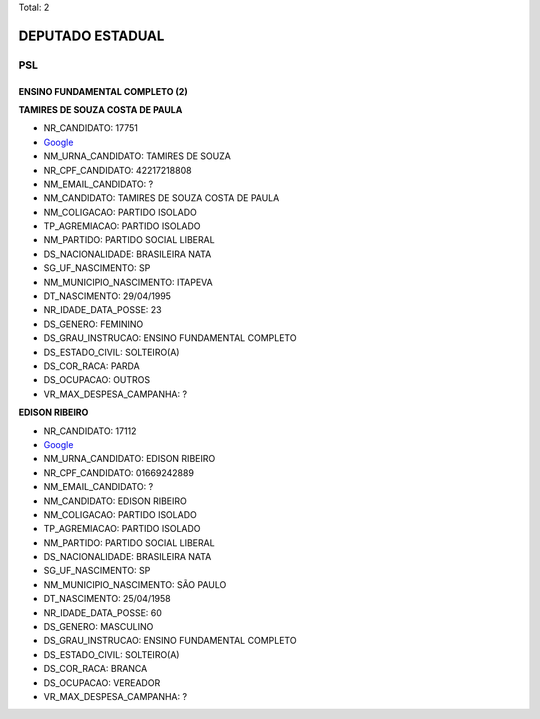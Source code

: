 Total: 2

DEPUTADO ESTADUAL
=================

PSL
---

ENSINO FUNDAMENTAL COMPLETO (2)
...............................

**TAMIRES DE SOUZA COSTA DE PAULA**

- NR_CANDIDATO: 17751
- `Google <https://www.google.com/search?q=TAMIRES+DE+SOUZA+COSTA+DE+PAULA>`_
- NM_URNA_CANDIDATO: TAMIRES DE SOUZA
- NR_CPF_CANDIDATO: 42217218808
- NM_EMAIL_CANDIDATO: ?
- NM_CANDIDATO: TAMIRES DE SOUZA COSTA DE PAULA
- NM_COLIGACAO: PARTIDO ISOLADO
- TP_AGREMIACAO: PARTIDO ISOLADO
- NM_PARTIDO: PARTIDO SOCIAL LIBERAL
- DS_NACIONALIDADE: BRASILEIRA NATA
- SG_UF_NASCIMENTO: SP
- NM_MUNICIPIO_NASCIMENTO: ITAPEVA
- DT_NASCIMENTO: 29/04/1995
- NR_IDADE_DATA_POSSE: 23
- DS_GENERO: FEMININO
- DS_GRAU_INSTRUCAO: ENSINO FUNDAMENTAL COMPLETO
- DS_ESTADO_CIVIL: SOLTEIRO(A)
- DS_COR_RACA: PARDA
- DS_OCUPACAO: OUTROS
- VR_MAX_DESPESA_CAMPANHA: ?


**EDISON RIBEIRO**

- NR_CANDIDATO: 17112
- `Google <https://www.google.com/search?q=EDISON+RIBEIRO>`_
- NM_URNA_CANDIDATO: EDISON RIBEIRO
- NR_CPF_CANDIDATO: 01669242889
- NM_EMAIL_CANDIDATO: ?
- NM_CANDIDATO: EDISON RIBEIRO
- NM_COLIGACAO: PARTIDO ISOLADO
- TP_AGREMIACAO: PARTIDO ISOLADO
- NM_PARTIDO: PARTIDO SOCIAL LIBERAL
- DS_NACIONALIDADE: BRASILEIRA NATA
- SG_UF_NASCIMENTO: SP
- NM_MUNICIPIO_NASCIMENTO: SÃO PAULO
- DT_NASCIMENTO: 25/04/1958
- NR_IDADE_DATA_POSSE: 60
- DS_GENERO: MASCULINO
- DS_GRAU_INSTRUCAO: ENSINO FUNDAMENTAL COMPLETO
- DS_ESTADO_CIVIL: SOLTEIRO(A)
- DS_COR_RACA: BRANCA
- DS_OCUPACAO: VEREADOR
- VR_MAX_DESPESA_CAMPANHA: ?

